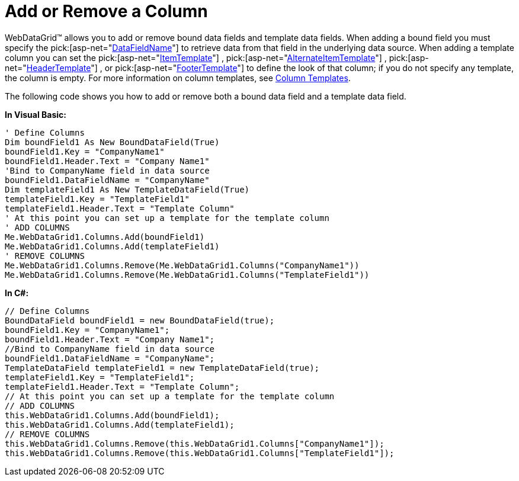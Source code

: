﻿////

|metadata|
{
    "name": "webdatagrid-add-or-remove-a-column",
    "controlName": ["WebDataGrid"],
    "tags": ["Grids"],
    "guid": "{F383C0CD-CED8-46EC-B848-046694D5F3FC}",  
    "buildFlags": [],
    "createdOn": "2008-10-09T14:49:31Z"
}
|metadata|
////

= Add or Remove a Column

WebDataGrid™ allows you to add or remove bound data fields and template data fields. When adding a bound field you must specify the  pick:[asp-net="link:{ApiPlatform}web{ApiVersion}~infragistics.web.ui.gridcontrols.bounddatafield~datafieldname.html[DataFieldName]"]  to retrieve data from that field in the underlying data source. When adding a template column you can set the  pick:[asp-net="link:{ApiPlatform}web{ApiVersion}~infragistics.web.ui.gridcontrols.templatedatafield~itemtemplate.html[ItemTemplate]"] ,  pick:[asp-net="link:{ApiPlatform}web{ApiVersion}~infragistics.web.ui.gridcontrols.templatedatafield~alternatingitemtemplate.html[AlternateItemTemplate]"] ,  pick:[asp-net="link:{ApiPlatform}web{ApiVersion}~infragistics.web.ui.gridcontrols.templatedatafield~headertemplate.html[HeaderTemplate]"] , or  pick:[asp-net="link:{ApiPlatform}web{ApiVersion}~infragistics.web.ui.gridcontrols.templatedatafield~footertemplate.html[FooterTemplate]"]  to define the look of that column; if you do not specify any template, the column is empty. For more information on column templates, see link:webdatagrid-column-templates.html[Column Templates].

The following code shows you how to add or remove both a bound data field and a template data field.

*In Visual Basic:*

----
' Define Columns 
Dim boundField1 As New BoundDataField(True) 
boundField1.Key = "CompanyName1" 
boundField1.Header.Text = "Company Name1" 
'Bind to CompanyName field in data source 
boundField1.DataFieldName = "CompanyName" 
Dim templateField1 As New TemplateDataField(True) 
templateField1.Key = "TemplateField1" 
templateField1.Header.Text = "Template Column" 
' At this point you can set up a template for the template column 
' ADD COLUMNS 
Me.WebDataGrid1.Columns.Add(boundField1) 
Me.WebDataGrid1.Columns.Add(templateField1) 
' REMOVE COLUMNS 
Me.WebDataGrid1.Columns.Remove(Me.WebDataGrid1.Columns("CompanyName1")) 
Me.WebDataGrid1.Columns.Remove(Me.WebDataGrid1.Columns("TemplateField1"))
----

*In C#:*

----
// Define Columns
BoundDataField boundField1 = new BoundDataField(true);
boundField1.Key = "CompanyName1";
boundField1.Header.Text = "Company Name1";
//Bind to CompanyName field in data source
boundField1.DataFieldName = "CompanyName";
TemplateDataField templateField1 = new TemplateDataField(true);
templateField1.Key = "TemplateField1";
templateField1.Header.Text = "Template Column";
// At this point you can set up a template for the template column
// ADD COLUMNS
this.WebDataGrid1.Columns.Add(boundField1);
this.WebDataGrid1.Columns.Add(templateField1);
// REMOVE COLUMNS
this.WebDataGrid1.Columns.Remove(this.WebDataGrid1.Columns["CompanyName1"]);       
this.WebDataGrid1.Columns.Remove(this.WebDataGrid1.Columns["TemplateField1"]);
----